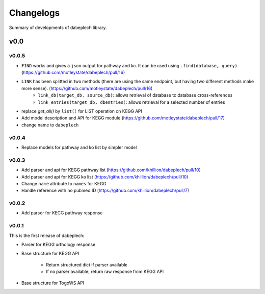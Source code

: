 .. dabeplech

.. _changelog:

**********
Changelogs
**********

Summary of developments of dabeplech library.

v0.0
====

v0.0.5
------

* ``FIND`` works and gives a ``json`` output for pathway and ko. It can be used using ``.find(database, query)`` (https://github.com/motleystate/dabeplech/pull/16)
* ``LINK`` has been splitted in two methods (there are using the same endpoint, but having two different methods make more sense). (https://github.com/motleystate/dabeplech/pull/16)
    * ``link_db(target_db, source_db)``: allows retrieval of database to database cross-references
    * ``link_entries(target_db, dbentries)``: allows retrieval for a selected number of entries
* replace `get_all()` by ``list()`` for LIST operation on KEGG API
* Add model description and API for KEGG module (https://github.com/motleystate/dabeplech/pull/17)
* change name to ``dabeplech``

v0.0.4
------

* Replace models for pathway and ko list by simpler model

v0.0.3
------

* Add parser and api for KEGG pathway list (https://github.com/khillion/dabeplech/pull/10)
* Add parser and api for KEGG ko list (https://github.com/khillion/dabeplech/pull/10)
* Change ``name`` attribute to ``names`` for KEGG
* Handle reference with no pubmed ID (https://github.com/khillion/dabeplech/pull/7)

v0.0.2
------

* Add parser for KEGG pathway response

v0.0.1
------

This is the first release of dabeplech:

* Parser for KEGG orthology response
* Base structure for KEGG API

    * Return structured dict if parser available
    * If no parser available, return raw response from KEGG API

* Base structure for TogoWS API
